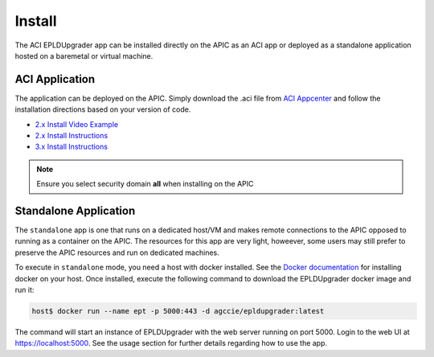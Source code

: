 .. _install:

Install
=======

The ACI EPLDUpgrader app can be installed directly on the APIC as an ACI app or deployed as
a standalone application hosted on a baremetal or virtual machine.

ACI Application
---------------

The application can be deployed on the APIC. Simply download the .aci file from 
`ACI Appcenter <https://aciappcenter.cisco.com>`_ and follow the installation directions based on 
your version of code.

* `2.x Install Video Example <https://www.cisco.com/c/en/us/td/docs/switches/datacenter/aci/apic/sw/2-x/App_Center/video/cisco_aci_app_center_overview.html>`_
* `2.x Install Instructions <https://www.cisco.com/c/en/us/td/docs/switches/datacenter/aci/apic/sw/2-x/App_Center/developer_guide/b_Cisco_ACI_App_Center_Developer_Guide/b_Cisco_ACI_App_Center_Developer_Guide_chapter_0110.html#d7964e613a1635>`_
* `3.x Install Instructions <https://www.cisco.com/c/en/us/td/docs/switches/datacenter/aci/apic/sw/2-x/App_Center/developer_guide/b_Cisco_ACI_App_Center_Developer_Guide/b_Cisco_ACI_App_Center_Developer_Guide_chapter_0110.html#d11320e725a1635>`_ 

.. note:: Ensure you select security domain **all** when installing on the APIC

Standalone Application
----------------------

The ``standalone`` app is one that runs on a dedicated host/VM and makes remote connections to the 
APIC opposed to running as a container on the APIC. The resources for this app are very light, 
howeever, some users may still prefer to preserve the APIC resources and run on dedicated machines.

To execute in ``standalone`` mode, you need a host with docker installed.  See the 
`Docker documentation <https://docs.docker.com/install/>`_ for installing docker on your host.  
Once installed, execute the following command to download the EPLDUpgrader docker image and run it:

.. code-block:: bash

    host$ docker run --name ept -p 5000:443 -d agccie/epldupgrader:latest

The command will start an instance of EPLDUpgrader with the web server running on port 
5000. Login to the web UI at `https://localhost:5000 <https://localhost:5000>`_.  See the usage 
section for further details regarding how to use the app.

